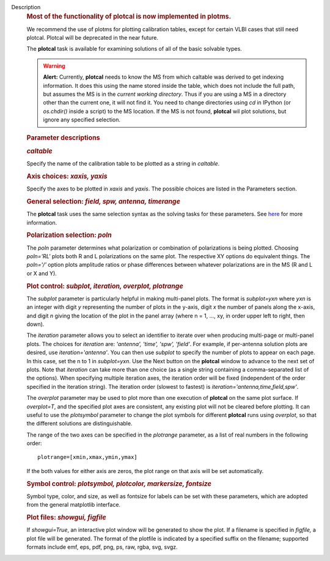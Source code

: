 Description
   .. rubric:: Most of the functionality of plotcal is now
      implemented in plotms.
      

   We recommend the use of plotms for plotting calibration tables,
   except for certain VLBI cases that still need plotcal. Plotcal
   will be deprecated in the near future.

   

   The **plotcal** task is available for examining solutions of all
   of the basic solvable types.

   .. warning:: **Alert:** Currently, **plotcal** needs to know the MS from
      which caltable was derived to get indexing information. It does
      this using the name stored inside the table, which does not
      include the full path, but assumes the MS is in the *current
      working directory*. Thus if you are using a MS in a directory
      other than the current one, it will not find it. You need to
      change directories using *cd* in IPython (or *os.chdir()*
      inside a script) to the MS location. If the MS is not found,
      **plotcal** wil plot solutions, but ignore any specified
      selection.

   .. rubric:: Parameter descriptions
      

   .. rubric:: *caltable*
      

   Specify the name of the calibration table to be plotted as a
   string in *caltable*.

   

   .. rubric:: Axis choices: *xaxis, yaxis*
      

   Specify the axes to be plotted in *xaxis* and *yaxis*. The
   possible choices are listed in the Parameters section.

   

   .. rubric:: General selection: *field, spw, antenna, timerange*
      

   The **plotcal** task uses the same selection syntax as the solving
   tasks for these parameters. See
   `here <https://casa.nrao.edu/casadocs-devel/stable/calibration-and-visibility-data/data-selection-in-a-measurementset>`__
   for more information.

   

   .. rubric:: Polarization selection: *poln*
      

   The *poln* parameter determines what polarization or combination
   of polarizations is being plotted. Choosing *poln='RL'* plots both
   R and L polarizations on the same plot. The respective XY options
   do equivalent things. The *poln='/'* option plots amplitude ratios
   or phase differences between whatever polarizations are in the MS
   (R and L or X and Y).

   

   .. rubric:: Plot control: *subplot, iteration, overplot,
      plotrange*
      

   The *subplot* parameter is particularly helpful in making
   multi-panel plots. The format is *subplot=yxn* where *yxn* is an
   integer with digit *y* representing the number of plots in the
   y-axis, digit *x* the number of panels along the x-axis, and digit
   *n* giving the location of the plot in the panel array (where n =
   1, ..., xy, in order upper left to right, then down).

   The *iteration* parameter allows you to select an identifier to
   iterate over when producing multi-page or multi-panel plots. The
   choices for *iteration* are: *'antenna', 'time', 'spw', 'field'*.
   For example, if per-antenna solution plots are desired, use
   *iteration='antenna'*. You can then use *subplot* to specify the
   number of plots to appear on each page. In this case, set the n to
   1 in *subplot=yxn*. Use the Next button on the **plotcal** window
   to advance to the next set of plots. Note that *iteration* can
   take more than one choice (as a single string containing a
   comma-separated list of the options). When specifying multiple
   iteration axes, the iteration order will be fixed (independent of
   the order specified in the iteration string). The iteration
   order (slowest to fastest) is
   *iteration='antenna,time,field,spw'*.

   The *overplot* parameter may be used to plot more than one
   execution of **plotcal** on the same plot surface. If
   *overplot=T*, and the specified plot axes are consistent, any
   existing plot will not be cleared before plotting. It can useful
   to use the *plotsymbol* parameter to change the plot symbols for
   different **plotcal** runs using *overplot*, so that the different
   solutions are distinguishable.

   The range of the two axes can be specified in the *plotrange*
   parameter, as a list of real numbers in the following order:

   ::

      plotrange=[xmin,xmax,ymin,ymax]

   If the both values for either axis are zeros, the plot range on
   that axis will be set automatically.

   .. rubric:: Symbol control: *plotsymbol, plotcolor, markersize,
      fontsize*
      

   Symbol type, color, and size, as well as fontsize for labels can
   be set with these parameters, which are adopted from the general
   matplotlib interface.

   .. rubric:: Plot files: *showgui, figfile*
      

   If *showgui=True*, an interactive plot window will be generated to
   show the plot. If a filename is specified in *figfile,* a plot
   file will be generated. The format of the plotfile is indicated
   by a specified suffix on the filename; supported formats include
   emf, eps, pdf, png, ps, raw, rgba, svg, svgz.
